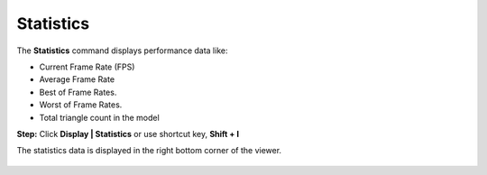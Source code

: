 Statistics
==============

The **Statistics** command displays performance data like:

- Current Frame Rate (FPS)
- Average Frame Rate
- Best of Frame Rates.
- Worst of Frame Rates.
- Total triangle count in the model

**Step:** Click **Display | Statistics** or use shortcut key, **Shift + I**

The statistics data is displayed in the right bottom corner of the viewer.

  |image1|



.. |image1| image:: JPGImages/display_Statistics.png